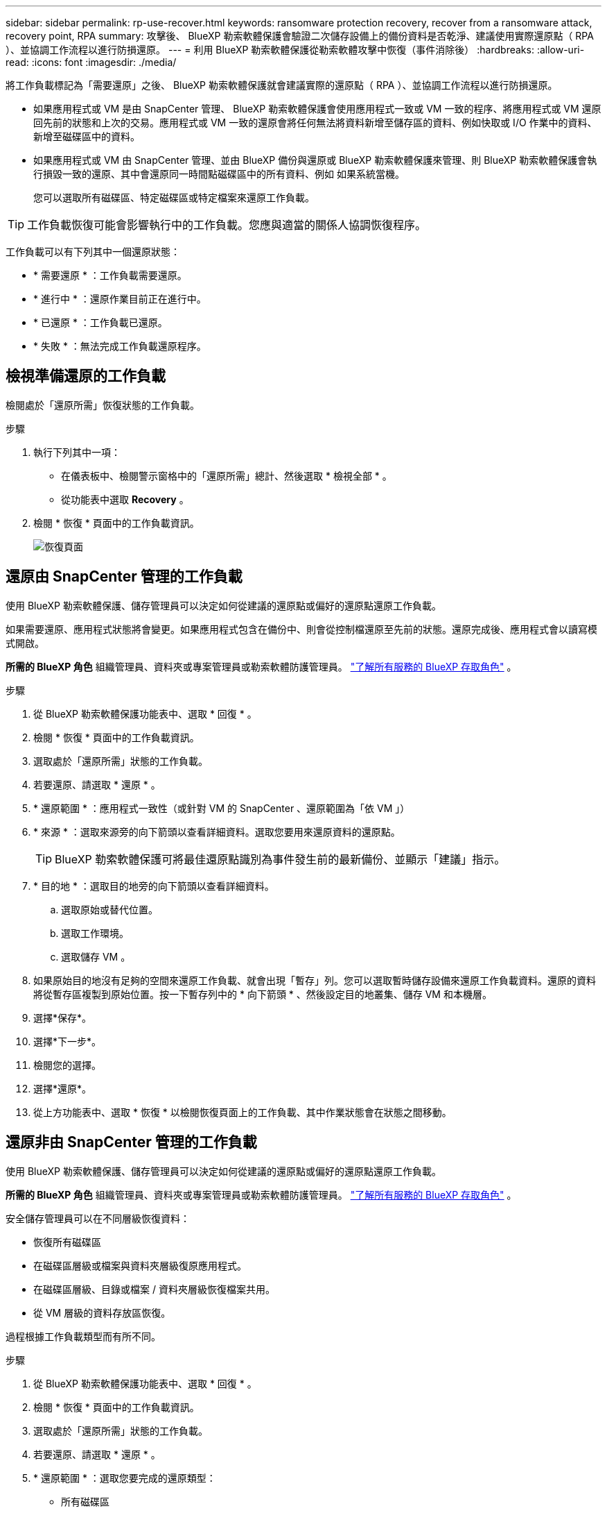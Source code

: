 ---
sidebar: sidebar 
permalink: rp-use-recover.html 
keywords: ransomware protection recovery, recover from a ransomware attack, recovery point, RPA 
summary: 攻擊後、 BlueXP 勒索軟體保護會驗證二次儲存設備上的備份資料是否乾淨、建議使用實際還原點（ RPA ）、並協調工作流程以進行防損還原。 
---
= 利用 BlueXP 勒索軟體保護從勒索軟體攻擊中恢復（事件消除後）
:hardbreaks:
:allow-uri-read: 
:icons: font
:imagesdir: ./media/


[role="lead"]
將工作負載標記為「需要還原」之後、 BlueXP 勒索軟體保護就會建議實際的還原點（ RPA ）、並協調工作流程以進行防損還原。

* 如果應用程式或 VM 是由 SnapCenter 管理、 BlueXP 勒索軟體保護會使用應用程式一致或 VM 一致的程序、將應用程式或 VM 還原回先前的狀態和上次的交易。應用程式或 VM 一致的還原會將任何無法將資料新增至儲存區的資料、例如快取或 I/O 作業中的資料、新增至磁碟區中的資料。
* 如果應用程式或 VM 由 SnapCenter 管理、並由 BlueXP 備份與還原或 BlueXP 勒索軟體保護來管理、則 BlueXP 勒索軟體保護會執行損毀一致的還原、其中會還原同一時間點磁碟區中的所有資料、例如 如果系統當機。
+
您可以選取所有磁碟區、特定磁碟區或特定檔案來還原工作負載。




TIP: 工作負載恢復可能會影響執行中的工作負載。您應與適當的關係人協調恢復程序。

工作負載可以有下列其中一個還原狀態：

* * 需要還原 * ：工作負載需要還原。
* * 進行中 * ：還原作業目前正在進行中。
* * 已還原 * ：工作負載已還原。
* * 失敗 * ：無法完成工作負載還原程序。




== 檢視準備還原的工作負載

檢閱處於「還原所需」恢復狀態的工作負載。

.步驟
. 執行下列其中一項：
+
** 在儀表板中、檢閱警示窗格中的「還原所需」總計、然後選取 * 檢視全部 * 。
** 從功能表中選取 *Recovery* 。


. 檢閱 * 恢復 * 頁面中的工作負載資訊。
+
image:screen-recovery2.png["恢復頁面"]





== 還原由 SnapCenter 管理的工作負載

使用 BlueXP 勒索軟體保護、儲存管理員可以決定如何從建議的還原點或偏好的還原點還原工作負載。

如果需要還原、應用程式狀態將會變更。如果應用程式包含在備份中、則會從控制檔還原至先前的狀態。還原完成後、應用程式會以讀寫模式開啟。

*所需的 BlueXP 角色* 組織管理員、資料夾或專案管理員或勒索軟體防護管理員。  https://docs.netapp.com/us-en/bluexp-setup-admin/reference-iam-predefined-roles.html["了解所有服務的 BlueXP 存取角色"^] 。

.步驟
. 從 BlueXP 勒索軟體保護功能表中、選取 * 回復 * 。
. 檢閱 * 恢復 * 頁面中的工作負載資訊。
. 選取處於「還原所需」狀態的工作負載。
. 若要還原、請選取 * 還原 * 。
. * 還原範圍 * ：應用程式一致性（或針對 VM 的 SnapCenter 、還原範圍為「依 VM 」）
. * 來源 * ：選取來源旁的向下箭頭以查看詳細資料。選取您要用來還原資料的還原點。
+

TIP: BlueXP 勒索軟體保護可將最佳還原點識別為事件發生前的最新備份、並顯示「建議」指示。

. * 目的地 * ：選取目的地旁的向下箭頭以查看詳細資料。
+
.. 選取原始或替代位置。
.. 選取工作環境。
.. 選取儲存 VM 。


. 如果原始目的地沒有足夠的空間來還原工作負載、就會出現「暫存」列。您可以選取暫時儲存設備來還原工作負載資料。還原的資料將從暫存區複製到原始位置。按一下暫存列中的 * 向下箭頭 * 、然後設定目的地叢集、儲存 VM 和本機層。
. 選擇*保存*。
. 選擇*下一步*。
. 檢閱您的選擇。
. 選擇*還原*。
. 從上方功能表中、選取 * 恢復 * 以檢閱恢復頁面上的工作負載、其中作業狀態會在狀態之間移動。




== 還原非由 SnapCenter 管理的工作負載

使用 BlueXP 勒索軟體保護、儲存管理員可以決定如何從建議的還原點或偏好的還原點還原工作負載。

*所需的 BlueXP 角色* 組織管理員、資料夾或專案管理員或勒索軟體防護管理員。  https://docs.netapp.com/us-en/bluexp-setup-admin/reference-iam-predefined-roles.html["了解所有服務的 BlueXP 存取角色"^] 。

安全儲存管理員可以在不同層級恢復資料：

* 恢復所有磁碟區
* 在磁碟區層級或檔案與資料夾層級復原應用程式。
* 在磁碟區層級、目錄或檔案 / 資料夾層級恢復檔案共用。
* 從 VM 層級的資料存放區恢復。


過程根據工作負載類型而有所不同。

.步驟
. 從 BlueXP 勒索軟體保護功能表中、選取 * 回復 * 。
. 檢閱 * 恢復 * 頁面中的工作負載資訊。
. 選取處於「還原所需」狀態的工作負載。
. 若要還原、請選取 * 還原 * 。
. * 還原範圍 * ：選取您要完成的還原類型：
+
** 所有磁碟區
** 依 Volume
** 依檔案：您可以指定要還原的資料夾或單一檔案。
+

IMPORTANT: 對於 SAN 工作負載，您只能按工作負載進行復原。

+

TIP: 您最多可以選取 100 個檔案或單一資料夾。



. 根據您選擇的是應用程式、磁碟區或檔案、繼續執行下列其中一個程序。




=== 還原所有磁碟區

. 從 BlueXP 勒索軟體保護功能表中、選取 * 回復 * 。
. 選取處於「還原所需」狀態的工作負載。
. 若要還原、請選取 * 還原 * 。
. 在「還原」頁面的「還原」範圍中、選取 * 所有磁碟區 * 。
+
image:screen-recovery-all-volumes.png["「依所有磁碟區還原」頁面"]

. * 來源 * ：選取來源旁的向下箭頭以查看詳細資料。
+
.. 選取您要用來還原資料的還原點。
+

TIP: BlueXP 勒索軟體保護可將最佳還原點識別為事件發生前的最新備份、並顯示「所有磁碟區的安全性」指示。這表示所有磁碟區都會在第一次偵測到第一個磁碟區受到攻擊之前還原成複本。



. * 目的地 * ：選取目的地旁的向下箭頭以查看詳細資料。
+
.. 選取工作環境。
.. 選取儲存 VM 。
.. 選取 Aggregate 。
.. 變更要預先附加至所有新磁碟區的磁碟區前置碼。
+

TIP: 新的磁碟區名稱會顯示為首碼 + 原始磁碟區名稱 + 備份名稱 + 備份日期。



. 選擇*保存*。
. 選擇*下一步*。
. 檢閱您的選擇。
. 選擇*還原*。
. 從上方功能表中、選取 * 恢復 * 以檢閱恢復頁面上的工作負載、其中作業狀態會在狀態之間移動。




=== 在磁碟區層級還原應用程式工作負載

. 從 BlueXP 勒索軟體保護功能表中、選取 * 回復 * 。
. 選取處於「還原所需」狀態的應用程式工作負載。
. 若要還原、請選取 * 還原 * 。
. 在「還原」頁面的「還原範圍」中、選取 * 依 Volume * 。
+
image:screen-recovery-byvolume.png["依磁碟區還原頁面"]

. 在磁碟區清單中、選取您要還原的磁碟區。
. * 來源 * ：選取來源旁的向下箭頭以查看詳細資料。
+
.. 選取您要用來還原資料的還原點。
+

TIP: BlueXP 勒索軟體保護可將最佳還原點識別為事件發生前的最新備份、並顯示「建議」指示。



. * 目的地 * ：選取目的地旁的向下箭頭以查看詳細資料。
+
.. 選取工作環境。
.. 選取儲存 VM 。
.. 選取 Aggregate 。
.. 檢閱新的 Volume 名稱。
+

TIP: 新的磁碟區名稱會顯示為原始磁碟區名稱 + 備份名稱 + 備份日期。



. 選擇*保存*。
. 選擇*下一步*。
. 檢閱您的選擇。
. 選擇*還原*。
. 從上方功能表中、選取 * 恢復 * 以檢閱恢復頁面上的工作負載、其中作業狀態會在狀態之間移動。




=== 在檔案層級還原應用程式工作負載

在檔案層級還原應用程式工作負載之前、您可以檢視受影響檔案的清單。您可以存取「警示」頁面、下載受影響檔案的清單。然後使用「恢復」頁面上傳清單、並選擇要還原的檔案。

您可以將檔案層級的應用程式工作負載還原至相同或不同的工作環境。

.取得受影響檔案清單的步驟
使用「警示」頁面可擷取受影響檔案的清單。


TIP: 如果某個磁碟區有多個警示、您將需要為每個警示下載受影響檔案的 CSV 清單。

. 從 BlueXP 勒索軟體保護功能表中、選取 * 警示 * 。
. 在「警示」頁面上、依工作負載排序結果、以顯示您要還原之應用程式工作負載的警示。
. 從該工作負載的警示清單中、選取警示。
. 針對該警示、請選取單一事件。
+
image:screen-alerts-incidents-impacted-files.png["特定警示的受影響檔案清單"]

. 若要查看檔案的完整清單、請選取「受影響的檔案」窗格頂端的 * 按一下此處 * 。
. 針對該事件、請選取下載圖示、然後下載 CSV 格式的受影響檔案清單。


.還原這些檔案的步驟
. 從 BlueXP 勒索軟體保護功能表中、選取 * 回復 * 。
. 選取處於「還原所需」狀態的應用程式工作負載。
. 若要還原、請選取 * 還原 * 。
. 在「還原」頁面的「還原範圍」中、選取 * 依檔案 * 。
. 在磁碟區清單中、選取包含您要還原之檔案的磁碟區。
. * 還原點 * ：選取 * 還原點 * 旁的向下箭頭以查看詳細資料。選取您要用來還原資料的還原點。
+

NOTE: 「還原點」窗格中的「原因」欄會顯示快照或備份為「排程」或「自動回應勒索軟體事件」的原因。

. * 檔案 * ：
+
** * 自動選取檔案 * ：讓 BlueXP 勒索軟體保護選取要還原的檔案。
** * 上傳檔案清單 * ：上傳 CSV 檔案、其中包含您從「警示」頁面或您擁有的受影響檔案清單。您一次最多可還原 10,000 個檔案。
+
image:screen-recovery-app-by-file-upload-csv.png["上傳 CSV 檔案、列出警示的受影響檔案"]

** * 手動選取檔案 * ：最多選取 10,000 個檔案或單一資料夾進行還原。
+
image:screen-recovery-app-by-file-select-files.png["手動選取要還原的檔案"]

+

NOTE: 如果無法使用選取的還原點還原任何檔案、系統會顯示訊息、指出無法還原的檔案數量、並可讓您選取 * 下載受影響檔案清單 * 來下載這些檔案清單。



. * 目的地 * ：選取目的地旁的向下箭頭以查看詳細資料。
+
.. 選擇要還原資料的位置：原始來源位置或您可以指定的替代位置。
+

TIP: 雖然還原的資料會覆寫原始檔案或目錄、但除非您指定新名稱、否則原始檔案和資料夾名稱將維持不變。

.. 選取工作環境。
.. 選取儲存 VM 。
.. 也可以輸入路徑。
+

TIP: 如果您未指定還原路徑、檔案將會還原至最上層目錄的新磁碟區。

.. 選取您要還原的檔案或目錄名稱與目前位置或不同名稱相同。


. 選擇*下一步*。
. 檢閱您的選擇。
. 選擇*還原*。
. 從上方功能表中、選取 * 恢復 * 以檢閱恢復頁面上的工作負載、其中作業狀態會在狀態之間移動。




=== 還原檔案共用區或資料存放區

. 選取要還原的檔案共用或資料存放區之後、在「還原」頁面上的「還原」範圍中、選取 * 依 Volume * 。
+
image:screen-recovery-fileshare.png["顯示檔案共用恢復的恢復頁面"]

. 在磁碟區清單中、選取您要還原的磁碟區。
. * 來源 * ：選取來源旁的向下箭頭以查看詳細資料。
+
.. 選取您要用來還原資料的還原點。
+

TIP: BlueXP 勒索軟體保護可將最佳還原點識別為事件發生前的最新備份、並顯示「建議」指示。



. * 目的地 * ：選取目的地旁的向下箭頭以查看詳細資料。
+
.. 選擇要還原資料的位置：原始來源位置或您可以指定的替代位置。
+

TIP: 雖然還原的資料會覆寫原始檔案或目錄、但除非您指定新名稱、否則原始檔案和資料夾名稱將維持不變。

.. 選取工作環境。
.. 選取儲存 VM 。
.. 也可以輸入路徑。
+

TIP: 如果您未指定還原路徑、檔案將會還原至最上層目錄的新磁碟區。



. 選擇*保存*。
. 檢閱您的選擇。
. 選擇*還原*。
. 從功能表中、選取 * 恢復 * 以檢閱恢復頁面上的工作負載、其中作業狀態會在狀態之間移動。




=== 在 VM 層級還原 VM 檔案共用

在您選取要還原的 VM 之後、請在「恢復」頁面上繼續執行這些步驟。

. * 來源 * ：選取來源旁的向下箭頭以查看詳細資料。
+
image:screen-recovery-vm.png["顯示正在還原的 VM 的恢復頁面"]

. 選取您要用來還原資料的還原點。
. * 目的地 * ：至原始位置。
. 選擇*下一步*。
. 檢閱您的選擇。
. 選擇*還原*。
. 從功能表中、選取 * 恢復 * 以檢閱恢復頁面上的工作負載、其中作業狀態會在狀態之間移動。

